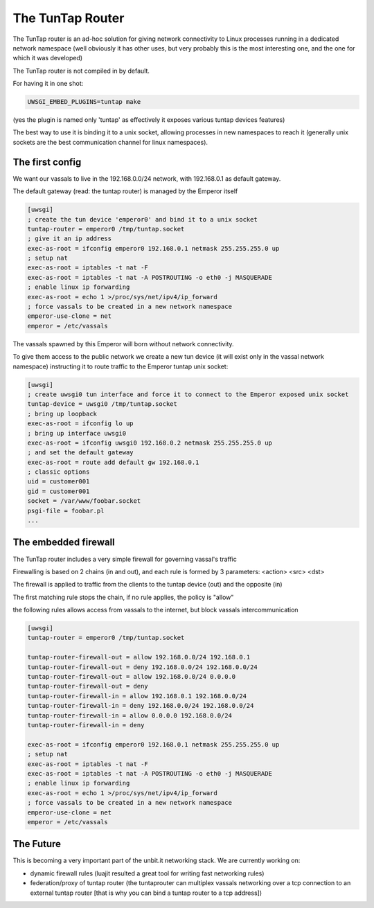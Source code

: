 The TunTap Router
=================

The TunTap router is an ad-hoc solution for giving network connectivity to Linux processes running in a dedicated network namespace (well obviously it has other uses, but very probably this is the most interesting one, and the one for which it was developed)


The TunTap router is not compiled in by default.


For having it in one shot:

.. code-block:: sh

   UWSGI_EMBED_PLUGINS=tuntap make
   
(yes the plugin is named only 'tuntap' as effectively it exposes various tuntap devices features)

The best way to use it is binding it to a unix socket, allowing processes in new namespaces to reach it (generally unix sockets are the best communication channel for linux namespaces).


The first config
****************

We want our vassals to live in the 192.168.0.0/24 network, with 192.168.0.1 as default gateway.

The default gateway (read: the tuntap router) is managed by the Emperor itself

.. code-block:: ini

   [uwsgi]
   ; create the tun device 'emperor0' and bind it to a unix socket
   tuntap-router = emperor0 /tmp/tuntap.socket
   ; give it an ip address
   exec-as-root = ifconfig emperor0 192.168.0.1 netmask 255.255.255.0 up
   ; setup nat
   exec-as-root = iptables -t nat -F
   exec-as-root = iptables -t nat -A POSTROUTING -o eth0 -j MASQUERADE
   ; enable linux ip forwarding
   exec-as-root = echo 1 >/proc/sys/net/ipv4/ip_forward
   ; force vassals to be created in a new network namespace
   emperor-use-clone = net
   emperor = /etc/vassals
   
The vassals spawned by this Emperor will born without network connectivity.

To give them access to the public network we create a new tun device (it will exist only in the vassal network namespace)
instructing it to route traffic to the Emperor tuntap unix socket:

.. code-block:: ini

   [uwsgi]
   ; create uwsgi0 tun interface and force it to connect to the Emperor exposed unix socket
   tuntap-device = uwsgi0 /tmp/tuntap.socket
   ; bring up loopback
   exec-as-root = ifconfig lo up
   ; bring up interface uwsgi0
   exec-as-root = ifconfig uwsgi0 192.168.0.2 netmask 255.255.255.0 up
   ; and set the default gateway
   exec-as-root = route add default gw 192.168.0.1
   ; classic options
   uid = customer001
   gid = customer001
   socket = /var/www/foobar.socket
   psgi-file = foobar.pl
   ...

The embedded firewall
*********************

The TunTap router includes a very simple firewall for governing vassal's traffic

Firewalling is based on 2 chains (in and out), and each rule is formed by 3 parameters: <action> <src> <dst>

The firewall is applied to traffic from the clients to the tuntap device (out) and the opposite (in)


The first matching rule stops the chain, if no rule applies, the policy is "allow"

the following rules allows access from vassals to the internet, but block vassals intercommunication

.. code-block:: ini

   [uwsgi]
   tuntap-router = emperor0 /tmp/tuntap.socket
   
   tuntap-router-firewall-out = allow 192.168.0.0/24 192.168.0.1
   tuntap-router-firewall-out = deny 192.168.0.0/24 192.168.0.0/24
   tuntap-router-firewall-out = allow 192.168.0.0/24 0.0.0.0
   tuntap-router-firewall-out = deny
   tuntap-router-firewall-in = allow 192.168.0.1 192.168.0.0/24
   tuntap-router-firewall-in = deny 192.168.0.0/24 192.168.0.0/24
   tuntap-router-firewall-in = allow 0.0.0.0 192.168.0.0/24
   tuntap-router-firewall-in = deny
   
   exec-as-root = ifconfig emperor0 192.168.0.1 netmask 255.255.255.0 up
   ; setup nat
   exec-as-root = iptables -t nat -F
   exec-as-root = iptables -t nat -A POSTROUTING -o eth0 -j MASQUERADE
   ; enable linux ip forwarding
   exec-as-root = echo 1 >/proc/sys/net/ipv4/ip_forward
   ; force vassals to be created in a new network namespace
   emperor-use-clone = net
   emperor = /etc/vassals
   
   
The Future
**********

This is becoming a very important part of the unbit.it networking stack. We are currently working on:

- dynamic firewall rules (luajit resulted a great tool for writing fast networking rules)

- federation/proxy of tuntap router (the tuntaprouter can multiplex vassals networking over a tcp connection to an external tuntap router [that is why you can bind a tuntap router to a tcp address])

